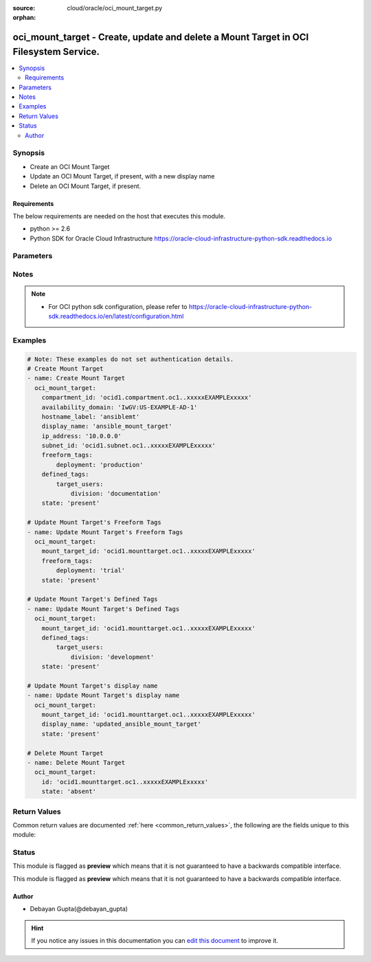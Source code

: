 :source: cloud/oracle/oci_mount_target.py

:orphan:

.. _oci_mount_target_module:


oci_mount_target - Create, update and delete a Mount Target in OCI Filesystem Service.
++++++++++++++++++++++++++++++++++++++++++++++++++++++++++++++++++++++++++++++++++++++

.. versionadded:: 2.5

.. contents::
   :local:
   :depth: 2


Synopsis
--------
- Create an OCI Mount Target
- Update an OCI Mount Target, if present, with a new display name
- Delete an OCI Mount Target, if present.



Requirements
~~~~~~~~~~~~
The below requirements are needed on the host that executes this module.

- python >= 2.6
- Python SDK for Oracle Cloud Infrastructure https://oracle-cloud-infrastructure-python-sdk.readthedocs.io


Parameters
----------

.. raw:: html

    <table  border=0 cellpadding=0 class="documentation-table">
        <tr>
            <th colspan="1">Parameter</th>
            <th>Choices/<font color="blue">Defaults</font></th>
                        <th width="100%">Comments</th>
        </tr>
                    <tr>
                                                                <td colspan="1">
                    <b>api_user</b>
                                                                            </td>
                                <td>
                                                                                                                                                            </td>
                                                                <td>
                                                                        <div>The OCID of the user, on whose behalf, OCI APIs are invoked. If not set, then the value of the OCI_USER_OCID environment variable, if any, is used. This option is required if the user is not specified through a configuration file (See <code>config_file_location</code>). To get the user's OCID, please refer <a href='https://docs.us-phoenix-1.oraclecloud.com/Content/API/Concepts/apisigningkey.htm'>https://docs.us-phoenix-1.oraclecloud.com/Content/API/Concepts/apisigningkey.htm</a>.</div>
                                                                                </td>
            </tr>
                                <tr>
                                                                <td colspan="1">
                    <b>api_user_fingerprint</b>
                                                                            </td>
                                <td>
                                                                                                                                                            </td>
                                                                <td>
                                                                        <div>Fingerprint for the key pair being used. If not set, then the value of the OCI_USER_FINGERPRINT environment variable, if any, is used. This option is required if the key fingerprint is not specified through a configuration file (See <code>config_file_location</code>). To get the key pair's fingerprint value please refer <a href='https://docs.us-phoenix-1.oraclecloud.com/Content/API/Concepts/apisigningkey.htm'>https://docs.us-phoenix-1.oraclecloud.com/Content/API/Concepts/apisigningkey.htm</a>.</div>
                                                                                </td>
            </tr>
                                <tr>
                                                                <td colspan="1">
                    <b>api_user_key_file</b>
                                                                            </td>
                                <td>
                                                                                                                                                            </td>
                                                                <td>
                                                                        <div>Full path and filename of the private key (in PEM format). If not set, then the value of the OCI_USER_KEY_FILE variable, if any, is used. This option is required if the private key is not specified through a configuration file (See <code>config_file_location</code>). If the key is encrypted with a pass-phrase, the <code>api_user_key_pass_phrase</code> option must also be provided.</div>
                                                                                </td>
            </tr>
                                <tr>
                                                                <td colspan="1">
                    <b>api_user_key_pass_phrase</b>
                                                                            </td>
                                <td>
                                                                                                                                                            </td>
                                                                <td>
                                                                        <div>Passphrase used by the key referenced in <code>api_user_key_file</code>, if it is encrypted. If not set, then the value of the OCI_USER_KEY_PASS_PHRASE variable, if any, is used. This option is required if the key passphrase is not specified through a configuration file (See <code>config_file_location</code>).</div>
                                                                                </td>
            </tr>
                                <tr>
                                                                <td colspan="1">
                    <b>auth_type</b>
                                                                            </td>
                                <td>
                                                                                                                            <ul><b>Choices:</b>
                                                                                                                                                                <li><div style="color: blue"><b>api_key</b>&nbsp;&larr;</div></li>
                                                                                                                                                                                                <li>instance_principal</li>
                                                                                    </ul>
                                                                            </td>
                                                                <td>
                                                                        <div>The type of authentication to use for making API requests. By default <code>auth_type=&quot;api_key&quot;</code> based authentication is performed and the API key (see <em>api_user_key_file</em>) in your config file will be used. If this 'auth_type' module option is not specified, the value of the OCI_ANSIBLE_AUTH_TYPE, if any, is used. Use <code>auth_type=&quot;instance_principal&quot;</code> to use instance principal based authentication when running ansible playbooks within an OCI compute instance.</div>
                                                                                </td>
            </tr>
                                <tr>
                                                                <td colspan="1">
                    <b>availability_domain</b>
                                                                            </td>
                                <td>
                                                                                                                                                            </td>
                                                                <td>
                                                                        <div>The availability domain in which to create the Mount Target. Mandatory for create operation.</div>
                                                                                </td>
            </tr>
                                <tr>
                                                                <td colspan="1">
                    <b>compartment_id</b>
                                                                            </td>
                                <td>
                                                                                                                                                            </td>
                                                                <td>
                                                                        <div>Identifier of the compartment under which this Mount Target would be created. Mandatory for create operation.</div>
                                                                                </td>
            </tr>
                                <tr>
                                                                <td colspan="1">
                    <b>config_file_location</b>
                                                                            </td>
                                <td>
                                                                                                                                                            </td>
                                                                <td>
                                                                        <div>Path to configuration file. If not set then the value of the OCI_CONFIG_FILE environment variable, if any, is used. Otherwise, defaults to ~/.oci/config.</div>
                                                                                </td>
            </tr>
                                <tr>
                                                                <td colspan="1">
                    <b>config_profile_name</b>
                                                                            </td>
                                <td>
                                                                                                                                                            </td>
                                                                <td>
                                                                        <div>The profile to load from the config file referenced by <code>config_file_location</code>. If not set, then the value of the OCI_CONFIG_PROFILE environment variable, if any, is used. Otherwise, defaults to the &quot;DEFAULT&quot; profile in <code>config_file_location</code>.</div>
                                                                                </td>
            </tr>
                                <tr>
                                                                <td colspan="1">
                    <b>defined_tags</b>
                                                                            </td>
                                <td>
                                                                                                                                                            </td>
                                                                <td>
                                                                        <div>Defined tags for this resource. Each key is predefined and scoped to a namespace. For more information, see <a href='https://docs.us-phoenix-1.oraclecloud.com/Content/General/Concepts/resourcetags.htm'>https://docs.us-phoenix-1.oraclecloud.com/Content/General/Concepts/resourcetags.htm</a>.</div>
                                                                                </td>
            </tr>
                                <tr>
                                                                <td colspan="1">
                    <b>display_name</b>
                                                                            </td>
                                <td>
                                                                                                                                                            </td>
                                                                <td>
                                                                        <div>A user-friendly name. It does not have to be unique, and it is changeable. Avoid entering confidential information.</div>
                                                                                </td>
            </tr>
                                <tr>
                                                                <td colspan="1">
                    <b>force_create</b>
                    <br/><div style="font-size: small; color: red">bool</div>                                                        </td>
                                <td>
                                                                                                                                                                                                                    <ul><b>Choices:</b>
                                                                                                                                                                <li><div style="color: blue"><b>no</b>&nbsp;&larr;</div></li>
                                                                                                                                                                                                <li>yes</li>
                                                                                    </ul>
                                                                            </td>
                                                                <td>
                                                                        <div>Whether to attempt non-idempotent creation of a resource. By default, create resource is an idempotent operation, and doesn't create the resource if it already exists. Setting this option to true, forcefully creates a copy of the resource, even if it already exists.This option is mutually exclusive with <em>key_by</em>.</div>
                                                                                </td>
            </tr>
                                <tr>
                                                                <td colspan="1">
                    <b>freeform_tags</b>
                                                                            </td>
                                <td>
                                                                                                                                                            </td>
                                                                <td>
                                                                        <div>Free-form tags for this resource. Each tag is a simple key-value pair with no predefined name, type, or namespace. For more information, see <a href='https://docs.us-phoenix-1.oraclecloud.com/Content/General/Concepts/resourcetags.htm'>https://docs.us-phoenix-1.oraclecloud.com/Content/General/Concepts/resourcetags.htm</a>.</div>
                                                                                </td>
            </tr>
                                <tr>
                                                                <td colspan="1">
                    <b>hostname_label</b>
                                                                            </td>
                                <td>
                                                                                                                                                            </td>
                                                                <td>
                                                                        <div>The hostname for the mount target's IP address, used for DNS resolution. The value is the hostname portion of the private IP address's fully qualified domain name (FQDN). For example, files-1 in the FQDN files-1.subnet123.vcn1.oraclevcn.com. Must be unique across all VNICs in the subnet and comply with RFC 952 and RFC 1123.</div>
                                                                                </td>
            </tr>
                                <tr>
                                                                <td colspan="1">
                    <b>ip_address</b>
                                                                            </td>
                                <td>
                                                                                                                                                            </td>
                                                                <td>
                                                                        <div>A private IP address of your choice. Must be an available IP address within the subnet's CIDR. If you don't specify a value, Oracle automatically assigns a private IP address from the subnet.</div>
                                                                                </td>
            </tr>
                                <tr>
                                                                <td colspan="1">
                    <b>key_by</b>
                                                                            </td>
                                <td>
                                                                                                                                                            </td>
                                                                <td>
                                                                        <div>The list of comma-separated attributes of this resource which should be used to uniquely identify an instance of the resource. By default, all the attributes of a resource except <em>freeform_tags</em> are used to uniquely identify a resource.</div>
                                                                                </td>
            </tr>
                                <tr>
                                                                <td colspan="1">
                    <b>mount_target_id</b>
                                                                            </td>
                                <td>
                                                                                                                                                            </td>
                                                                <td>
                                                                        <div>Identifier of the existing Mount Target which required to be updated, deleted. Mandatory for update and delete.</div>
                                                                                        <div style="font-size: small; color: darkgreen"><br/>aliases: id</div>
                                    </td>
            </tr>
                                <tr>
                                                                <td colspan="1">
                    <b>region</b>
                                                                            </td>
                                <td>
                                                                                                                                                            </td>
                                                                <td>
                                                                        <div>The Oracle Cloud Infrastructure region to use for all OCI API requests. If not set, then the value of the OCI_REGION variable, if any, is used. This option is required if the region is not specified through a configuration file (See <code>config_file_location</code>). Please refer to <a href='https://docs.us-phoenix-1.oraclecloud.com/Content/General/Concepts/regions.htm'>https://docs.us-phoenix-1.oraclecloud.com/Content/General/Concepts/regions.htm</a> for more information on OCI regions.</div>
                                                                                </td>
            </tr>
                                <tr>
                                                                <td colspan="1">
                    <b>state</b>
                                                                            </td>
                                <td>
                                                                                                                            <ul><b>Choices:</b>
                                                                                                                                                                <li><div style="color: blue"><b>present</b>&nbsp;&larr;</div></li>
                                                                                                                                                                                                <li>absent</li>
                                                                                    </ul>
                                                                            </td>
                                                                <td>
                                                                        <div>Create, update and delete Mount Target. For <em>state=present</em>, if it does not exist, it gets created. If it exists, it gets updated.</div>
                                                                                </td>
            </tr>
                                <tr>
                                                                <td colspan="1">
                    <b>subnet_id</b>
                                                                            </td>
                                <td>
                                                                                                                                                            </td>
                                                                <td>
                                                                        <div>The Identifier of the subnet in which to create the Mount Target.</div>
                                                                                </td>
            </tr>
                                <tr>
                                                                <td colspan="1">
                    <b>tenancy</b>
                                                                            </td>
                                <td>
                                                                                                                                                            </td>
                                                                <td>
                                                                        <div>OCID of your tenancy. If not set, then the value of the OCI_TENANCY variable, if any, is used. This option is required if the tenancy OCID is not specified through a configuration file (See <code>config_file_location</code>). To get the tenancy OCID, please refer <a href='https://docs.us-phoenix-1.oraclecloud.com/Content/API/Concepts/apisigningkey.htm'>https://docs.us-phoenix-1.oraclecloud.com/Content/API/Concepts/apisigningkey.htm</a></div>
                                                                                </td>
            </tr>
                                <tr>
                                                                <td colspan="1">
                    <b>wait</b>
                    <br/><div style="font-size: small; color: red">bool</div>                                                        </td>
                                <td>
                                                                                                                                                                                                                    <ul><b>Choices:</b>
                                                                                                                                                                <li>no</li>
                                                                                                                                                                                                <li><div style="color: blue"><b>yes</b>&nbsp;&larr;</div></li>
                                                                                    </ul>
                                                                            </td>
                                                                <td>
                                                                        <div>Whether to wait for create or delete operation to complete.</div>
                                                                                </td>
            </tr>
                                <tr>
                                                                <td colspan="1">
                    <b>wait_timeout</b>
                                                                            </td>
                                <td>
                                                                                                                                                                    <b>Default:</b><br/><div style="color: blue">1200</div>
                                    </td>
                                                                <td>
                                                                        <div>Time, in seconds, to wait when <em>wait=yes</em>.</div>
                                                                                </td>
            </tr>
                                <tr>
                                                                <td colspan="1">
                    <b>wait_until</b>
                                                                            </td>
                                <td>
                                                                                                                                                            </td>
                                                                <td>
                                                                        <div>The lifecycle state to wait for the resource to transition into when <em>wait=yes</em>. By default, when <em>wait=yes</em>, we wait for the resource to get into ACTIVE/ATTACHED/AVAILABLE/PROVISIONED/ RUNNING applicable lifecycle state during create operation &amp; to get into DELETED/DETACHED/ TERMINATED lifecycle state during delete operation.</div>
                                                                                </td>
            </tr>
                        </table>
    <br/>


Notes
-----

.. note::
    - For OCI python sdk configuration, please refer to https://oracle-cloud-infrastructure-python-sdk.readthedocs.io/en/latest/configuration.html


Examples
--------

.. code-block:: yaml+jinja

    
    # Note: These examples do not set authentication details.
    # Create Mount Target
    - name: Create Mount Target
      oci_mount_target:
        compartment_id: 'ocid1.compartment.oc1..xxxxxEXAMPLExxxxx'
        availability_domain: 'IwGV:US-EXAMPLE-AD-1'
        hostname_label: 'ansiblemt'
        display_name: 'ansible_mount_target'
        ip_address: '10.0.0.0'
        subnet_id: 'ocid1.subnet.oc1..xxxxxEXAMPLExxxxx'
        freeform_tags:
            deployment: 'production'
        defined_tags:
            target_users:
                division: 'documentation'
        state: 'present'

    # Update Mount Target's Freeform Tags
    - name: Update Mount Target's Freeform Tags
      oci_mount_target:
        mount_target_id: 'ocid1.mounttarget.oc1..xxxxxEXAMPLExxxxx'
        freeform_tags:
            deployment: 'trial'
        state: 'present'

    # Update Mount Target's Defined Tags
    - name: Update Mount Target's Defined Tags
      oci_mount_target:
        mount_target_id: 'ocid1.mounttarget.oc1..xxxxxEXAMPLExxxxx'
        defined_tags:
            target_users:
                division: 'development'
        state: 'present'

    # Update Mount Target's display name
    - name: Update Mount Target's display name
      oci_mount_target:
        mount_target_id: 'ocid1.mounttarget.oc1..xxxxxEXAMPLExxxxx'
        display_name: 'updated_ansible_mount_target'
        state: 'present'

    # Delete Mount Target
    - name: Delete Mount Target
      oci_mount_target:
        id: 'ocid1.mounttarget.oc1..xxxxxEXAMPLExxxxx'
        state: 'absent'




Return Values
-------------
Common return values are documented :ref:`here <common_return_values>`, the following are the fields unique to this module:

.. raw:: html

    <table border=0 cellpadding=0 class="documentation-table">
        <tr>
            <th colspan="2">Key</th>
            <th>Returned</th>
            <th width="100%">Description</th>
        </tr>
                    <tr>
                                <td colspan="2">
                    <b>mount_target</b>
                    <br/><div style="font-size: small; color: red">complex</div>
                                    </td>
                <td>success</td>
                <td>
                                            <div>Attributes of the created/updated Mount Target. For delete, deleted Mount Target description will be returned.</div>
                                        <br/>
                                            <div style="font-size: smaller"><b>Sample:</b></div>
                                                <div style="font-size: smaller; color: blue; word-wrap: break-word; word-break: break-all;">{'lifecycle_state': 'ACTIVE', 'availability_domain': 'IwGV:US-EXAMPLE-AD-1', 'display_name': 'ansible_mount_target', 'compartment_id': 'ocid1.compartment.oc1..xxxxxEXAMPLExxxxx', 'private_ip_ids': ['ocid1.privateip.oc1.iad.xxxxxEXAMPLExxxxx'], 'export_set_id': 'ocid1.exportset.oc1.iad.xxxxxEXAMPLExxxxx', 'defined_tags': {'ansible_tag_namespace_integration_test_1': {'ansible_tag_1': 'initial'}}, 'freeform_tags': {'system_license': 'trial'}, 'time_created': '2018-10-16T09:42:33.673000+00:00', 'subnet_id': 'ocid1.subnet.oc1.iad.xxxxxEXAMPLExxxxx', 'lifecycle_details': '', 'id': 'ocid1.mounttarget.oc1.iad.xxxxxEXAMPLExxxxx'}</div>
                                    </td>
            </tr>
                                                            <tr>
                                    <td class="elbow-placeholder">&nbsp;</td>
                                <td colspan="1">
                    <b>lifecycle_state</b>
                    <br/><div style="font-size: small; color: red">string</div>
                                    </td>
                <td>always</td>
                <td>
                                            <div>The current state of the Mount Target.</div>
                                        <br/>
                                            <div style="font-size: smaller"><b>Sample:</b></div>
                                                <div style="font-size: smaller; color: blue; word-wrap: break-word; word-break: break-all;">AVAILABLE</div>
                                    </td>
            </tr>
                                <tr>
                                    <td class="elbow-placeholder">&nbsp;</td>
                                <td colspan="1">
                    <b>availability_domain</b>
                    <br/><div style="font-size: small; color: red">string</div>
                                    </td>
                <td>always</td>
                <td>
                                            <div>The availability domain the mount target is in.</div>
                                        <br/>
                                            <div style="font-size: smaller"><b>Sample:</b></div>
                                                <div style="font-size: smaller; color: blue; word-wrap: break-word; word-break: break-all;">IwGV:US-EXAMPLE-AD-1</div>
                                    </td>
            </tr>
                                <tr>
                                    <td class="elbow-placeholder">&nbsp;</td>
                                <td colspan="1">
                    <b>display_name</b>
                    <br/><div style="font-size: small; color: red">string</div>
                                    </td>
                <td>always</td>
                <td>
                                            <div>The user-friendly name for the Mount Target.</div>
                                        <br/>
                                            <div style="font-size: smaller"><b>Sample:</b></div>
                                                <div style="font-size: smaller; color: blue; word-wrap: break-word; word-break: break-all;">ansible-mount-target</div>
                                    </td>
            </tr>
                                <tr>
                                    <td class="elbow-placeholder">&nbsp;</td>
                                <td colspan="1">
                    <b>compartment_id</b>
                    <br/><div style="font-size: small; color: red">string</div>
                                    </td>
                <td>always</td>
                <td>
                                            <div>The identifier of the compartment containing the Mount Target</div>
                                        <br/>
                                            <div style="font-size: smaller"><b>Sample:</b></div>
                                                <div style="font-size: smaller; color: blue; word-wrap: break-word; word-break: break-all;">ocid1.compartment.oc1.xzvf..xxxxxEXAMPLExxxxx</div>
                                    </td>
            </tr>
                                <tr>
                                    <td class="elbow-placeholder">&nbsp;</td>
                                <td colspan="1">
                    <b>private_ip_ids</b>
                    <br/><div style="font-size: small; color: red">list</div>
                                    </td>
                <td>always</td>
                <td>
                                            <div>The OCIDs of the private IP addresses associated with this mount target.</div>
                                        <br/>
                                            <div style="font-size: smaller"><b>Sample:</b></div>
                                                <div style="font-size: smaller; color: blue; word-wrap: break-word; word-break: break-all;">['ocid1.privateip.oc1.xzvf..xxxxxEXAMPLExxxxx']</div>
                                    </td>
            </tr>
                                <tr>
                                    <td class="elbow-placeholder">&nbsp;</td>
                                <td colspan="1">
                    <b>export_set_id</b>
                    <br/><div style="font-size: small; color: red">string</div>
                                    </td>
                <td>always</td>
                <td>
                                            <div>The identifier of the associated export set. Controls what file systems will be exported through Network File System (NFS) protocol on this mount target.</div>
                                        <br/>
                                            <div style="font-size: smaller"><b>Sample:</b></div>
                                                <div style="font-size: smaller; color: blue; word-wrap: break-word; word-break: break-all;">ocid1.exportset.oc1.xzvf..xxxxxEXAMPLExxxxx</div>
                                    </td>
            </tr>
                                <tr>
                                    <td class="elbow-placeholder">&nbsp;</td>
                                <td colspan="1">
                    <b>defined_tags</b>
                    <br/><div style="font-size: small; color: red">dict</div>
                                    </td>
                <td>always</td>
                <td>
                                            <div>Defined tags for this resource. Each key is predefined and scoped to a namespace. For more information, see <a href='https://docs.us-phoenix-1.oraclecloud.com/Content/General/Concepts/resourcetags.htm'>https://docs.us-phoenix-1.oraclecloud.com/Content/General/Concepts/resourcetags.htm</a>.</div>
                                        <br/>
                                            <div style="font-size: smaller"><b>Sample:</b></div>
                                                <div style="font-size: smaller; color: blue; word-wrap: break-word; word-break: break-all;">{'Department': 'Finance'}</div>
                                    </td>
            </tr>
                                <tr>
                                    <td class="elbow-placeholder">&nbsp;</td>
                                <td colspan="1">
                    <b>freeform_tags</b>
                    <br/><div style="font-size: small; color: red">dict</div>
                                    </td>
                <td>always</td>
                <td>
                                            <div>Free-form tags for this resource. Each tag is a simple key-value pair with no predefined name, type, or namespace. For more information, see <a href='https://docs.us-phoenix-1.oraclecloud.com/Content/General/Concepts/resourcetags.htm'>https://docs.us-phoenix-1.oraclecloud.com/Content/General/Concepts/resourcetags.htm</a>.</div>
                                        <br/>
                                            <div style="font-size: smaller"><b>Sample:</b></div>
                                                <div style="font-size: smaller; color: blue; word-wrap: break-word; word-break: break-all;">{'Operations': {'CostCenter': '42'}}</div>
                                    </td>
            </tr>
                                <tr>
                                    <td class="elbow-placeholder">&nbsp;</td>
                                <td colspan="1">
                    <b>time_created</b>
                    <br/><div style="font-size: small; color: red">datetime</div>
                                    </td>
                <td>always</td>
                <td>
                                            <div>Date and time when the Mount Target was created, in the format defined by RFC3339</div>
                                        <br/>
                                            <div style="font-size: smaller"><b>Sample:</b></div>
                                                <div style="font-size: smaller; color: blue; word-wrap: break-word; word-break: break-all;">2018-10-16 09:42:33.673000</div>
                                    </td>
            </tr>
                                <tr>
                                    <td class="elbow-placeholder">&nbsp;</td>
                                <td colspan="1">
                    <b>subnet_id</b>
                    <br/><div style="font-size: small; color: red">string</div>
                                    </td>
                <td>always</td>
                <td>
                                            <div>The OCID of the subnet the Mount Target is in.</div>
                                        <br/>
                                            <div style="font-size: smaller"><b>Sample:</b></div>
                                                <div style="font-size: smaller; color: blue; word-wrap: break-word; word-break: break-all;">ocid1.subnet.oc1.xzvf..xxxxxEXAMPLExxxxx</div>
                                    </td>
            </tr>
                                <tr>
                                    <td class="elbow-placeholder">&nbsp;</td>
                                <td colspan="1">
                    <b>lifecycle_details</b>
                    <br/><div style="font-size: small; color: red">string</div>
                                    </td>
                <td>always</td>
                <td>
                                            <div>Additional information about the current lifecycle state.</div>
                                        <br/>
                                            <div style="font-size: smaller"><b>Sample:</b></div>
                                                <div style="font-size: smaller; color: blue; word-wrap: break-word; word-break: break-all;">details</div>
                                    </td>
            </tr>
                                <tr>
                                    <td class="elbow-placeholder">&nbsp;</td>
                                <td colspan="1">
                    <b>id</b>
                    <br/><div style="font-size: small; color: red">string</div>
                                    </td>
                <td>always</td>
                <td>
                                            <div>The identifier of the Mount Target</div>
                                        <br/>
                                            <div style="font-size: smaller"><b>Sample:</b></div>
                                                <div style="font-size: smaller; color: blue; word-wrap: break-word; word-break: break-all;">ocid1.mounttarget.oc1.xzvf..xxxxxEXAMPLExxxxx</div>
                                    </td>
            </tr>
                    
                                        </table>
    <br/><br/>


Status
------



This module is flagged as **preview** which means that it is not guaranteed to have a backwards compatible interface.


This module is flagged as **preview** which means that it is not guaranteed to have a backwards compatible interface.



Author
~~~~~~

- Debayan Gupta(@debayan_gupta)


.. hint::
    If you notice any issues in this documentation you can `edit this document <https://github.com/ansible/ansible/edit/devel/lib/ansible/modules/cloud/oracle/oci_mount_target.py?description=%3C!---%20Your%20description%20here%20--%3E%0A%0A%2Blabel:%20docsite_pr>`_ to improve it.
